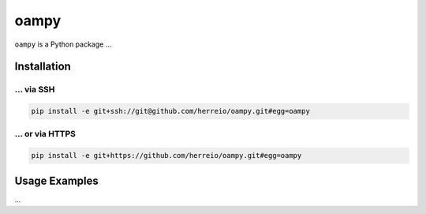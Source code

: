 =====
oampy
=====

``oampy`` is a Python package ...

Installation
============

... via SSH
~~~~~~~~~~~

.. code-block:: bash

   pip install -e git+ssh://git@github.com/herreio/oampy.git#egg=oampy

... or via HTTPS
~~~~~~~~~~~~~~~~

.. code-block:: bash

   pip install -e git+https://github.com/herreio/oampy.git#egg=oampy

Usage Examples
=============

...
